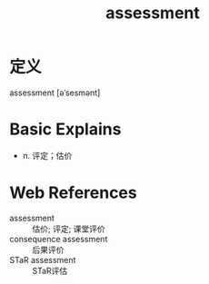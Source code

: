 #+title: assessment
#+HUGO_BASE_DIR: ~/Org/www/
#+roam_tags:名词解释

* 定义
assessment [əˈsesmənt]

* Basic Explains
- n. 评定；估价

* Web References
- assessment :: 估价; 评定; 课堂评价
- consequence assessment :: 后果评价
- STaR assessment :: STaR评估
